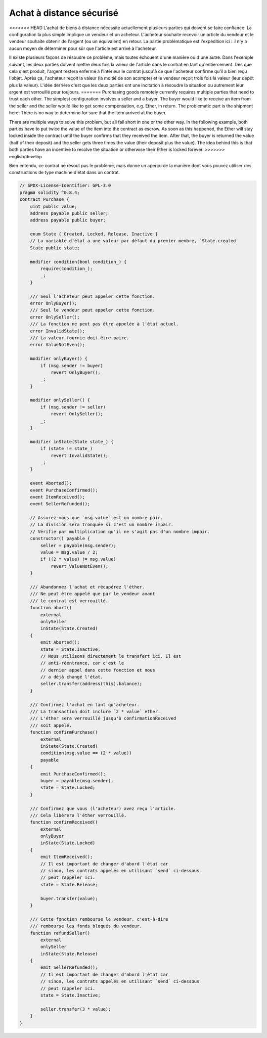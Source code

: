 .. index:: purchase, remote purchase, escrow

********************
Achat à distance sécurisé
********************

<<<<<<< HEAD
L'achat de biens à distance nécessite actuellement plusieurs parties qui doivent se faire confiance.
La configuration la plus simple implique un vendeur et un acheteur. L'acheteur souhaite recevoir
un article du vendeur et le vendeur souhaite obtenir de l'argent (ou un équivalent)
en retour. La partie problématique est l'expédition ici : il n'y a aucun moyen de déterminer pour
sûr que l'article est arrivé à l'acheteur.

Il existe plusieurs façons de résoudre ce problème, mais toutes échouent d'une manière ou d'une autre.
Dans l'exemple suivant, les deux parties doivent mettre deux fois la valeur de l'article dans le
contrat en tant qu'entiercement. Dès que cela s'est produit, l'argent restera enfermé à l'intérieur
le contrat jusqu'à ce que l'acheteur confirme qu'il a bien reçu l'objet. Après ça,
l'acheteur reçoit la valeur (la moitié de son acompte) et le vendeur reçoit trois
fois la valeur (leur dépôt plus la valeur). L'idée derrière
c'est que les deux parties ont une incitation à résoudre la situation ou autrement
leur argent est verrouillé pour toujours.
=======
Purchasing goods remotely currently requires multiple parties that need to trust each other.
The simplest configuration involves a seller and a buyer. The buyer would like to receive
an item from the seller and the seller would like to get some compensation, e.g. Ether,
in return. The problematic part is the shipment here: There is no way to determine for
sure that the item arrived at the buyer.

There are multiple ways to solve this problem, but all fall short in one or the other way.
In the following example, both parties have to put twice the value of the item into the
contract as escrow. As soon as this happened, the Ether will stay locked inside
the contract until the buyer confirms that they received the item. After that,
the buyer is returned the value (half of their deposit) and the seller gets three
times the value (their deposit plus the value). The idea behind
this is that both parties have an incentive to resolve the situation or otherwise
their Ether is locked forever.
>>>>>>> english/develop

Bien entendu, ce contrat ne résout pas le problème, mais donne un aperçu de la manière dont
vous pouvez utiliser des constructions de type machine d'état dans un contrat.


.. code-block:: solidity

    // SPDX-License-Identifier: GPL-3.0
    pragma solidity ^0.8.4;
    contract Purchase {
        uint public value;
        address payable public seller;
        address payable public buyer;

        enum State { Created, Locked, Release, Inactive }
        // La variable d'état a une valeur par défaut du premier membre, `State.created`
        State public state;

        modifier condition(bool condition_) {
            require(condition_);
            _;
        }

        /// Seul l'acheteur peut appeler cette fonction.
        error OnlyBuyer();
        /// Seul le vendeur peut appeler cette fonction.
        error OnlySeller();
        /// La fonction ne peut pas être appelée à l'état actuel.
        error InvalidState();
        /// La valeur fournie doit être paire.
        error ValueNotEven();

        modifier onlyBuyer() {
            if (msg.sender != buyer)
                revert OnlyBuyer();
            _;
        }

        modifier onlySeller() {
            if (msg.sender != seller)
                revert OnlySeller();
            _;
        }

        modifier inState(State state_) {
            if (state != state_)
                revert InvalidState();
            _;
        }

        event Aborted();
        event PurchaseConfirmed();
        event ItemReceived();
        event SellerRefunded();

        // Assurez-vous que `msg.value` est un nombre pair.
        // La division sera tronquée si c'est un nombre impair.
        // Vérifie par multiplication qu'il ne s'agit pas d'un nombre impair.
        constructor() payable {
            seller = payable(msg.sender);
            value = msg.value / 2;
            if ((2 * value) != msg.value)
                revert ValueNotEven();
        }

        /// Abandonnez l'achat et récupérez l'éther.
        /// Ne peut être appelé que par le vendeur avant
        /// le contrat est verrouillé.
        function abort()
            external
            onlySeller
            inState(State.Created)
        {
            emit Aborted();
            state = State.Inactive;
            // Nous utilisons directement le transfert ici. Il est
            // anti-réentrance, car c'est le
            // dernier appel dans cette fonction et nous
            // a déjà changé l'état.
            seller.transfer(address(this).balance);
        }

        /// Confirmez l'achat en tant qu'acheteur.
        /// La transaction doit inclure `2 * value` ether.
        /// L'éther sera verrouillé jusqu'à confirmationReceived
        /// soit appelé.
        function confirmPurchase()
            external
            inState(State.Created)
            condition(msg.value == (2 * value))
            payable
        {
            emit PurchaseConfirmed();
            buyer = payable(msg.sender);
            state = State.Locked;
        }

        /// Confirmez que vous (l'acheteur) avez reçu l'article.
        /// Cela libérera l'éther verrouillé.
        function confirmReceived()
            external
            onlyBuyer
            inState(State.Locked)
        {
            emit ItemReceived();
            // Il est important de changer d'abord l'état car
            // sinon, les contrats appelés en utilisant `send` ci-dessous
            // peut rappeler ici.
            state = State.Release;

            buyer.transfer(value);
        }

        /// Cette fonction rembourse le vendeur, c'est-à-dire
        /// rembourse les fonds bloqués du vendeur.
        function refundSeller()
            external
            onlySeller
            inState(State.Release)
        {
            emit SellerRefunded();
            // Il est important de changer d'abord l'état car
            // sinon, les contrats appelés en utilisant `send` ci-dessous
            // peut rappeler ici.
            state = State.Inactive;

            seller.transfer(3 * value);
        }
    }
